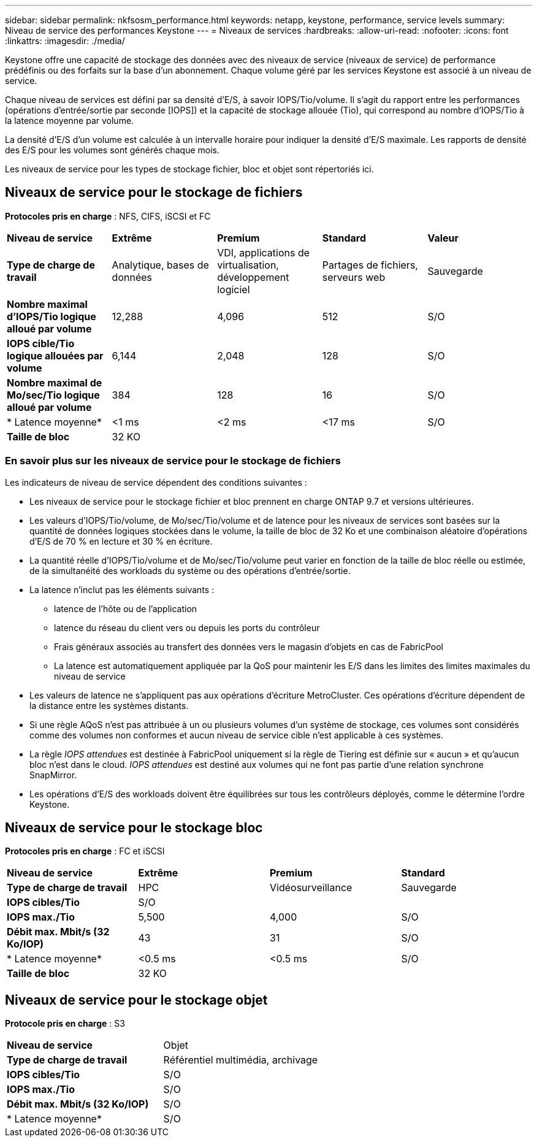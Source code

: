 ---
sidebar: sidebar 
permalink: nkfsosm_performance.html 
keywords: netapp, keystone, performance, service levels 
summary: Niveau de service des performances Keystone 
---
= Niveaux de services
:hardbreaks:
:allow-uri-read: 
:nofooter: 
:icons: font
:linkattrs: 
:imagesdir: ./media/


[role="lead"]
Keystone offre une capacité de stockage des données avec des niveaux de service (niveaux de service) de performance prédéfinis ou des forfaits sur la base d'un abonnement. Chaque volume géré par les services Keystone est associé à un niveau de service.

Chaque niveau de services est défini par sa densité d'E/S, à savoir IOPS/Tio/volume. Il s'agit du rapport entre les performances (opérations d'entrée/sortie par seconde [IOPS]) et la capacité de stockage allouée (Tio), qui correspond au nombre d'IOPS/Tio à la latence moyenne par volume.

La densité d'E/S d'un volume est calculée à un intervalle horaire pour indiquer la densité d'E/S maximale. Les rapports de densité des E/S pour les volumes sont générés chaque mois.

Les niveaux de service pour les types de stockage fichier, bloc et objet sont répertoriés ici.



== Niveaux de service pour le stockage de fichiers

*Protocoles pris en charge* : NFS, CIFS, iSCSI et FC

|===


| *Niveau de service* | *Extrême* | *Premium* | *Standard* | *Valeur* 


| *Type de charge de travail* | Analytique, bases de données | VDI, applications de virtualisation, développement logiciel | Partages de fichiers, serveurs web | Sauvegarde 


| *Nombre maximal d'IOPS/Tio logique alloué par volume* | 12,288 | 4,096 | 512 | S/O 


| *IOPS cible/Tio logique allouées par volume* | 6,144 | 2,048 | 128 | S/O 


| *Nombre maximal de Mo/sec/Tio logique alloué par volume* | 384 | 128 | 16 | S/O 


| * Latence moyenne* | <1 ms | <2 ms | <17 ms | S/O 


| *Taille de bloc* 4+| 32 KO 
|===


=== En savoir plus sur les niveaux de service pour le stockage de fichiers

Les indicateurs de niveau de service dépendent des conditions suivantes :

* Les niveaux de service pour le stockage fichier et bloc prennent en charge ONTAP 9.7 et versions ultérieures.
* Les valeurs d'IOPS/Tio/volume, de Mo/sec/Tio/volume et de latence pour les niveaux de services sont basées sur la quantité de données logiques stockées dans le volume, la taille de bloc de 32 Ko et une combinaison aléatoire d'opérations d'E/S de 70 % en lecture et 30 % en écriture.
* La quantité réelle d'IOPS/Tio/volume et de Mo/sec/Tio/volume peut varier en fonction de la taille de bloc réelle ou estimée, de la simultanéité des workloads du système ou des opérations d'entrée/sortie.
* La latence n'inclut pas les éléments suivants :
+
** latence de l'hôte ou de l'application
** latence du réseau du client vers ou depuis les ports du contrôleur
** Frais généraux associés au transfert des données vers le magasin d'objets en cas de FabricPool
** La latence est automatiquement appliquée par la QoS pour maintenir les E/S dans les limites des limites maximales du niveau de service


* Les valeurs de latence ne s'appliquent pas aux opérations d'écriture MetroCluster. Ces opérations d'écriture dépendent de la distance entre les systèmes distants.
* Si une règle AQoS n'est pas attribuée à un ou plusieurs volumes d'un système de stockage, ces volumes sont considérés comme des volumes non conformes et aucun niveau de service cible n'est applicable à ces systèmes.
* La règle _IOPS attendues_ est destinée à FabricPool uniquement si la règle de Tiering est définie sur « aucun » et qu'aucun bloc n'est dans le cloud. _IOPS attendues_ est destiné aux volumes qui ne font pas partie d'une relation synchrone SnapMirror.
* Les opérations d'E/S des workloads doivent être équilibrées sur tous les contrôleurs déployés, comme le détermine l'ordre Keystone.




== Niveaux de service pour le stockage bloc

*Protocoles pris en charge* : FC et iSCSI

|===


| *Niveau de service* | *Extrême* | *Premium* | *Standard* 


| *Type de charge de travail* | HPC | Vidéosurveillance | Sauvegarde 


| *IOPS cibles/Tio* 3+| S/O 


| *IOPS max./Tio* | 5,500 | 4,000 | S/O 


| *Débit max. Mbit/s (32 Ko/IOP)* | 43 | 31 | S/O 


| * Latence moyenne* | <0.5 ms | <0.5 ms | S/O 


| *Taille de bloc* 3+| 32 KO 
|===


== Niveaux de service pour le stockage objet

*Protocole pris en charge* : S3

|===


| *Niveau de service* | Objet 


| *Type de charge de travail* | Référentiel multimédia, archivage 


| *IOPS cibles/Tio* | S/O 


| *IOPS max./Tio* | S/O 


| *Débit max. Mbit/s (32 Ko/IOP)* | S/O 


| * Latence moyenne* | S/O 
|===